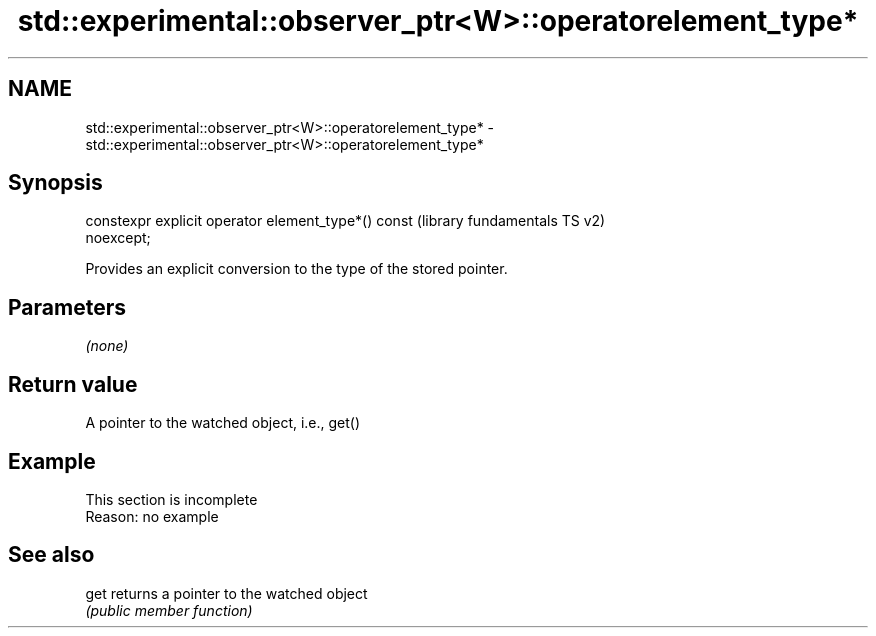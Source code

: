 .TH std::experimental::observer_ptr<W>::operatorelement_type* 3 "2019.08.27" "http://cppreference.com" "C++ Standard Libary"
.SH NAME
std::experimental::observer_ptr<W>::operatorelement_type* \- std::experimental::observer_ptr<W>::operatorelement_type*

.SH Synopsis
   constexpr explicit operator element_type*() const       (library fundamentals TS v2)
   noexcept;

   Provides an explicit conversion to the type of the stored pointer.

.SH Parameters

   \fI(none)\fP

.SH Return value

   A pointer to the watched object, i.e., get()

.SH Example

    This section is incomplete
    Reason: no example

.SH See also

   get returns a pointer to the watched object
       \fI(public member function)\fP

